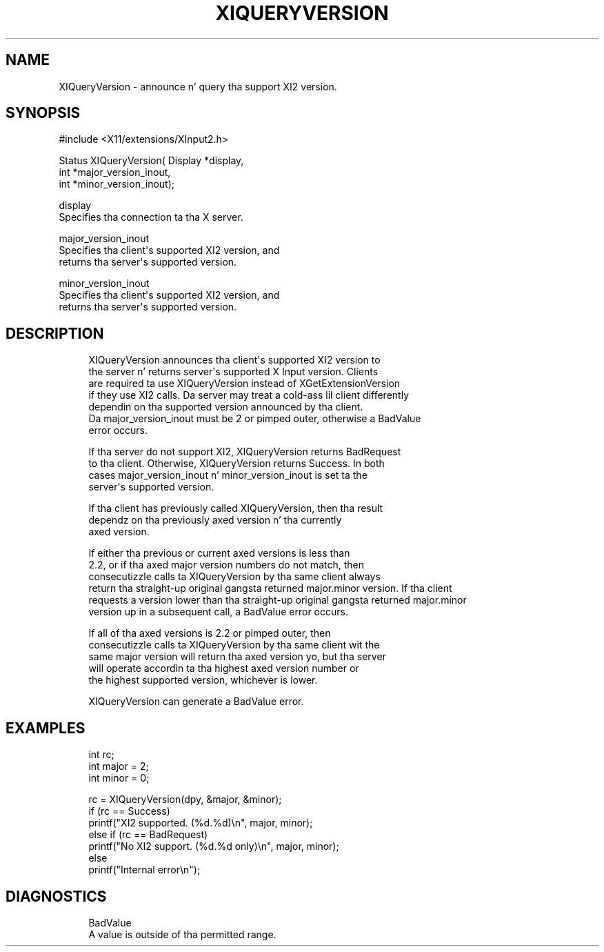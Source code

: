 '\" t
.\"     Title: xiqueryversion
.\"    Author: [FIXME: author] [see http://docbook.sf.net/el/author]
.\" Generator: DocBook XSL Stylesheets v1.78.1 <http://docbook.sf.net/>
.\"      Date: 08/08/2013
.\"    Manual: \ \&
.\"    Source: \ \&
.\"  Language: Gangsta
.\"
.TH "XIQUERYVERSION" "3" "08/08/2013" "\ \&" "\ \&"
.\" -----------------------------------------------------------------
.\" * Define some portabilitizzle stuff
.\" -----------------------------------------------------------------
.\" ~~~~~~~~~~~~~~~~~~~~~~~~~~~~~~~~~~~~~~~~~~~~~~~~~~~~~~~~~~~~~~~~~
.\" http://bugs.debian.org/507673
.\" http://lists.gnu.org/archive/html/groff/2009-02/msg00013.html
.\" ~~~~~~~~~~~~~~~~~~~~~~~~~~~~~~~~~~~~~~~~~~~~~~~~~~~~~~~~~~~~~~~~~
.ie \n(.g .ds Aq \(aq
.el       .ds Aq '
.\" -----------------------------------------------------------------
.\" * set default formatting
.\" -----------------------------------------------------------------
.\" disable hyphenation
.nh
.\" disable justification (adjust text ta left margin only)
.ad l
.\" -----------------------------------------------------------------
.\" * MAIN CONTENT STARTS HERE *
.\" -----------------------------------------------------------------
.SH "NAME"
XIQueryVersion \- announce n' query tha support XI2 version\&.
.SH "SYNOPSIS"
.sp
.nf
#include <X11/extensions/XInput2\&.h>
.fi
.sp
.nf
Status XIQueryVersion( Display *display,
                       int *major_version_inout,
                       int *minor_version_inout);
.fi
.sp
.nf
display
       Specifies tha connection ta tha X server\&.
.fi
.sp
.nf
major_version_inout
       Specifies tha client\*(Aqs supported XI2 version, and
       returns tha server\*(Aqs supported version\&.
.fi
.sp
.nf
minor_version_inout
       Specifies tha client\*(Aqs supported XI2 version, and
       returns tha server\*(Aqs supported version\&.
.fi
.SH "DESCRIPTION"
.sp
.if n \{\
.RS 4
.\}
.nf
XIQueryVersion announces tha client\*(Aqs supported XI2 version to
the server n' returns server\*(Aqs supported X Input version\&. Clients
are required ta use XIQueryVersion instead of XGetExtensionVersion
if they use XI2 calls\&. Da server may treat a cold-ass lil client differently
dependin on tha supported version announced by tha client\&.
Da major_version_inout must be 2 or pimped outer, otherwise a BadValue
error occurs\&.
.fi
.if n \{\
.RE
.\}
.sp
.if n \{\
.RS 4
.\}
.nf
If tha server do not support XI2, XIQueryVersion returns BadRequest
to tha client\&. Otherwise, XIQueryVersion returns Success\&. In both
cases major_version_inout n' minor_version_inout is set ta the
server\*(Aqs supported version\&.
.fi
.if n \{\
.RE
.\}
.sp
.if n \{\
.RS 4
.\}
.nf
If tha client has previously called XIQueryVersion, then tha result
dependz on tha previously axed version n' tha currently
axed version\&.
.fi
.if n \{\
.RE
.\}
.sp
.if n \{\
.RS 4
.\}
.nf
If either tha previous or current axed versions is less than
2\&.2, or if tha axed major version numbers do not match, then
consecutizzle calls ta XIQueryVersion by tha same client always
return tha straight-up original gangsta returned major\&.minor version\&. If tha client
requests a version lower than tha straight-up original gangsta returned major\&.minor
version up in a subsequent call, a BadValue error occurs\&.
.fi
.if n \{\
.RE
.\}
.sp
.if n \{\
.RS 4
.\}
.nf
If all of tha axed versions is 2\&.2 or pimped outer, then
consecutizzle calls ta XIQueryVersion by tha same client wit the
same major version will return tha axed version yo, but tha server
will operate accordin ta tha highest axed version number or
the highest supported version, whichever is lower\&.
.fi
.if n \{\
.RE
.\}
.sp
.if n \{\
.RS 4
.\}
.nf
XIQueryVersion can generate a BadValue error\&.
.fi
.if n \{\
.RE
.\}
.SH "EXAMPLES"
.sp
.if n \{\
.RS 4
.\}
.nf
int rc;
int major = 2;
int minor = 0;
.fi
.if n \{\
.RE
.\}
.sp
.if n \{\
.RS 4
.\}
.nf
rc = XIQueryVersion(dpy, &major, &minor);
if (rc == Success)
    printf("XI2 supported\&. (%d\&.%d)\en", major, minor);
else if (rc == BadRequest)
    printf("No XI2 support\&. (%d\&.%d only)\en", major, minor);
else
    printf("Internal error\en");
.fi
.if n \{\
.RE
.\}
.SH "DIAGNOSTICS"
.sp
.if n \{\
.RS 4
.\}
.nf
BadValue
       A value is outside of tha permitted range\&.
.fi
.if n \{\
.RE
.\}

